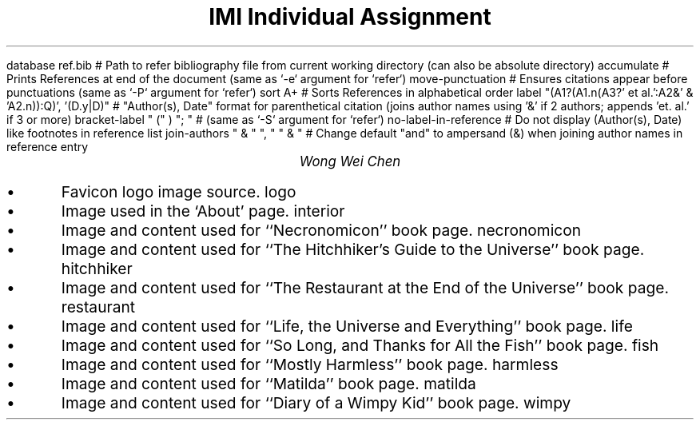 .R1 \" Refer block start
database ref.bib # Path to refer bibliography file from current working directory (can also be absolute directory)
accumulate # Prints References at end of the document (same as `-e` argument for `refer`)
move-punctuation # Ensures citations appear before punctuations (same as `-P` argument for `refer`)
sort A+ # Sorts References in alphabetical order
label "(A1?(A1.n(A3?' et al.':A2&' & 'A2.n)):Q)', '(D.y|D)" # "Author(s), Date" format for parenthetical citation (joins author names using '&' if 2 authors; appends 'et. al.' if 3 or more)
bracket-label " (" ) "; " # (same as `-S` argument for `refer`)
no-label-in-reference # Do not display (Author(s), Date) like footnotes in reference list
join-authors " & " ", " " & " # Change default "and" to ampersand (&) when joining author names in reference entry
.R2 \" Refer block end

\" Font settings
.nr PS 12
\" Double space
.nr VS 24

\" Remove headers
.ds CH

.TL
IMI Individual Assignment
.AU
Wong Wei Chen
.IP \(bu
Favicon logo image source.
.[
logo
.]
.IP \(bu
Image used in the `About' page.
.[
interior
.]
.IP \(bu
Image and content used for ``Necronomicon'' book page.
.[
necronomicon
.]
.IP \(bu
Image and content used for ``The Hitchhiker's Guide to the Universe'' book page.
.[
hitchhiker
.]
.IP \(bu
Image and content used for ``The Restaurant at the End of the Universe'' book page.
.[
restaurant
.]
.IP \(bu
Image and content used for ``Life, the Universe and Everything'' book page.
.[
life
.]
.IP \(bu
Image and content used for ``So Long, and Thanks for All the Fish'' book page.
.[
fish
.]
.IP \(bu
Image and content used for ``Mostly Harmless'' book page.
.[
harmless
.]
.IP \(bu
Image and content used for ``Matilda'' book page.
.[
matilda
.]
.IP \(bu
Image and content used for ``Diary of a Wimpy Kid'' book page.
.[
wimpy
.]
\" Actual reference list is autogenerated from bibliography file (ref.bib)
.bp
